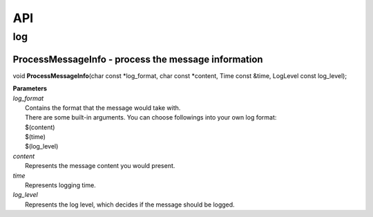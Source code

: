 API
###

log
***

ProcessMessageInfo - process the message information
====================================================
void **ProcessMessageInfo**\ (char const \*log_format, char const \*content, Time const &time, LogLevel const log_level);

| **Parameters**
| *log_format*
|     Contains the format that the message would take with.
|     There are some built-in arguments. You can choose followings into your own log format:
|     $(content)
|     $(time)
|     $(log_level)
| *content*
|     Represents the message content you would present.
| *time*
|     Represents logging time.
| *log_level*
|     Represents the log level, which decides if the message should be logged.
